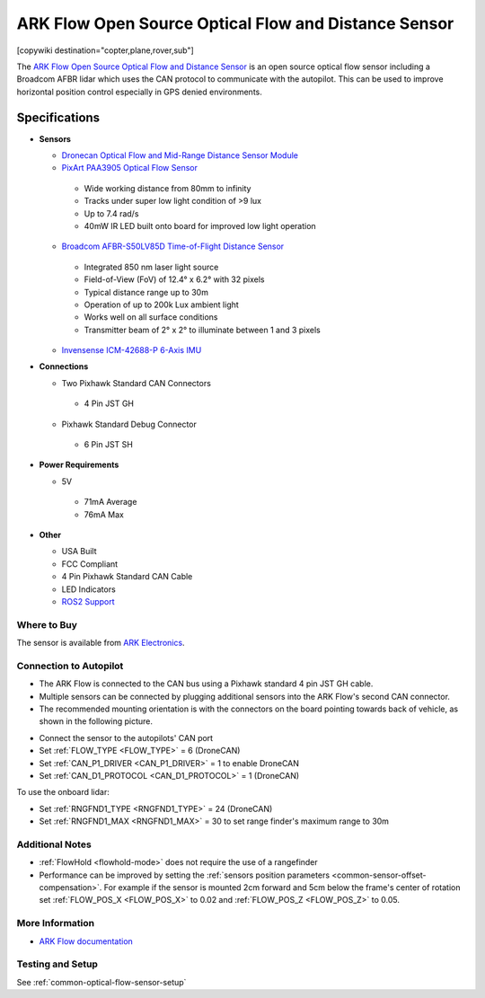.. _common-arkflow:

=====================================================
ARK Flow Open Source Optical Flow and Distance Sensor
=====================================================

[copywiki destination="copter,plane,rover,sub"]

The `ARK Flow Open Source Optical Flow and Distance Sensor <https://arkelectron.com/product/ark-flow/>`__ is an open source optical flow sensor including a Broadcom AFBR lidar which uses the CAN protocol to communicate with the autopilot.  This can be used to improve horizontal position control especially in GPS denied environments.

.. image:: ../../../images/arkflow/ark_flow.jpg
   :target: ../_images/arkflow/ark_flow.jpg
   :width: 450px

..  youtube:: SAbRe1fi7bU
    :width: 100%

Specifications
==============

-  **Sensors**

   - `Dronecan Optical Flow and Mid-Range Distance Sensor Module <https://dronecan.github.io/>`__
   - `PixArt PAA3905 Optical Flow Sensor <https://www.pixart.com/products-detail/108/PAA3905E1-Q_>`__
    
    - Wide working distance from 80mm to infinity
    - Tracks under super low light condition of >9 lux
    - Up to 7.4 rad/s
    - 40mW IR LED built onto board for improved low light operation

   - `Broadcom AFBR-S50LV85D Time-of-Flight Distance Sensor <https://www.broadcom.com/products/optical-sensors/time-of-flight-3d-sensors/afbr-s50lv85d>`__
  
    - Integrated 850 nm laser light source
    - Field-of-View (FoV) of 12.4° x 6.2° with 32 pixels
    - Typical distance range up to 30m
    - Operation of up to 200k Lux ambient light
    - Works well on all surface conditions
    - Transmitter beam of 2° x 2° to illuminate between 1 and 3 pixels
  
   - `Invensense ICM-42688-P 6-Axis IMU <https://invensense.tdk.com/products/motion-tracking/6-axis/icm-42688-p/>`__

-  **Connections**

   - Two Pixhawk Standard CAN Connectors
   
    - 4 Pin JST GH
   
   - Pixhawk Standard Debug Connector
    
    - 6 Pin JST SH
 
-  **Power Requirements**

   -  5V

    - 71mA Average
    - 76mA Max

-  **Other**

   - USA Built
   - FCC Compliant
   - 4 Pin Pixhawk Standard CAN Cable
   - LED Indicators
   - `ROS2 Support <https://github.com/ARK-Electronics/ros2_dronecan>`__

Where to Buy
------------

The sensor is available from `ARK Electronics <https://arkelectron.com/product/ark-flow/>`__.

Connection to Autopilot
-----------------------

- The ARK Flow is connected to the CAN bus using a Pixhawk standard 4 pin JST GH cable.
- Multiple sensors can be connected by plugging additional sensors into the ARK Flow's second CAN connector.
- The recommended mounting orientation is with the connectors on the board pointing towards back of vehicle, as shown in the following picture.

.. image:: ../../../images/arkflow/ark_flow_orientation.png
   :target: ../_images/arkflow/ark_flow_orientation.png
   :width: 450px

- Connect the sensor to the autopilots' CAN port
- Set :ref:`FLOW_TYPE <FLOW_TYPE>` = 6 (DroneCAN)
- Set :ref:`CAN_P1_DRIVER <CAN_P1_DRIVER>` = 1 to enable DroneCAN
- Set :ref:`CAN_D1_PROTOCOL <CAN_D1_PROTOCOL>` = 1 (DroneCAN)

To use the onboard lidar:

- Set :ref:`RNGFND1_TYPE <RNGFND1_TYPE>` = 24 (DroneCAN)
- Set :ref:`RNGFND1_MAX <RNGFND1_MAX>` = 30 to set range finder's maximum range to 30m

Additional Notes
-----------------

- :ref:`FlowHold <flowhold-mode>` does not require the use of a rangefinder
- Performance can be improved by setting the :ref:`sensors position parameters <common-sensor-offset-compensation>`.  For example if the sensor is mounted 2cm forward and 5cm below the frame's center of rotation set :ref:`FLOW_POS_X <FLOW_POS_X>` to 0.02 and :ref:`FLOW_POS_Z <FLOW_POS_Z>` to 0.05.

More Information
-----------------

* `ARK Flow documentation <https://arkelectron.gitbook.io/ark-documentation/sensors/ark-flow/ardupilot-instructions>`_

Testing and Setup
-----------------

See :ref:`common-optical-flow-sensor-setup`
